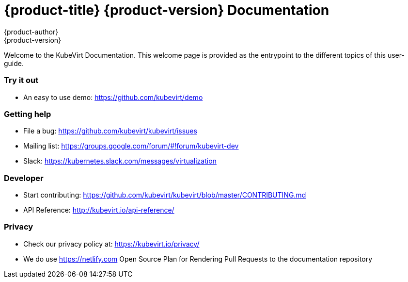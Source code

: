 = {product-title} {product-version} Documentation
{product-author}
{product-version}
:data-uri:
:icons:

Welcome to the KubeVirt Documentation. This welcome page is provided as the entrypoint to the different topics of this user-guide.

Try it out
~~~~~~~~~~

* An easy to use demo: https://github.com/kubevirt/demo

Getting help
~~~~~~~~~~~~

* File a bug: https://github.com/kubevirt/kubevirt/issues
* Mailing list: https://groups.google.com/forum/#!forum/kubevirt-dev
* Slack: https://kubernetes.slack.com/messages/virtualization

Developer
~~~~~~~~~

* Start contributing:
https://github.com/kubevirt/kubevirt/blob/master/CONTRIBUTING.md
* API Reference: http://kubevirt.io/api-reference/


Privacy
~~~~~~~

* Check our privacy policy at: https://kubevirt.io/privacy/
* We do use https://netlify.com Open Source Plan for Rendering Pull Requests to the documentation repository
